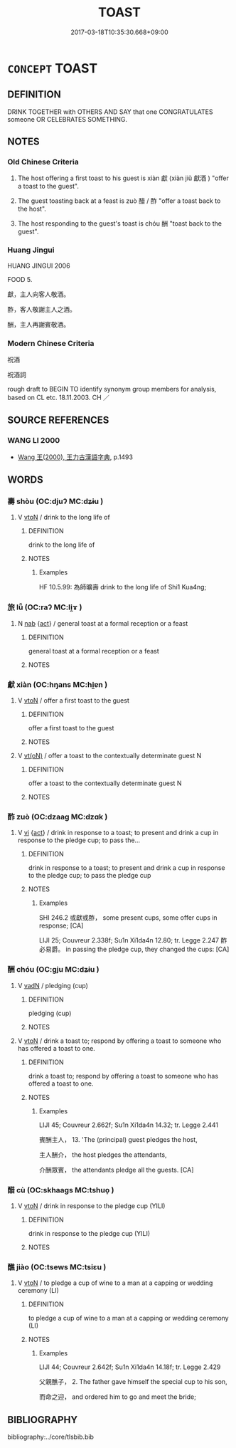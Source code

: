 # -*- mode: mandoku-tls-view -*-
#+TITLE: TOAST
#+DATE: 2017-03-18T10:35:30.668+09:00        
#+STARTUP: content
* =CONCEPT= TOAST
:PROPERTIES:
:CUSTOM_ID: uuid-f1c90c31-351f-4b4b-9caf-d0ae182b0689
:SYNONYM+:  DRINK (TO) THE HEALTH OF
:SYNONYM+:  DRINK TO
:SYNONYM+:  SALUTE
:SYNONYM+:  HONOR
:SYNONYM+:  PAY TRIBUTE TO
:TR_ZH: 祝酒
:END:
** DEFINITION

DRINK TOGETHER with OTHERS AND SAY that one CONGRATULATES someone OR CELEBRATES SOMETHING.

** NOTES

*** Old Chinese Criteria
1. The host offering a first toast to his guest is xiàn 獻 (xiàn jiǔ 獻酒 ) "offer a toast to the guest".

2. The guest toasting back at a feast is zuò 醋 / 酢 "offer a toast back to the host".

3. The host responding to the guest's toast is chóu 酬 "toast back to the guest".

*** Huang Jingui
HUANG JINGUI 2006

FOOD 5.

獻，主人向客人敬酒。

酢，客人敬謝主人之酒。

酬，主人再謝賓敬酒。

*** Modern Chinese Criteria
祝酒

祝酒詞

rough draft to BEGIN TO identify synonym group members for analysis, based on CL etc. 18.11.2003. CH ／

** SOURCE REFERENCES
*** WANG LI 2000
 - [[cite:WANG-LI-2000][Wang 王(2000), 王力古漢語字典]], p.1493

** WORDS
   :PROPERTIES:
   :VISIBILITY: children
   :END:
*** 壽 shòu (OC:djuʔ MC:dʑɨu )
:PROPERTIES:
:CUSTOM_ID: uuid-de80c797-70cb-4654-b572-cd32dc6aab5c
:Char+: 壽(33,11/14) 
:GY_IDS+: uuid-ab7ec95f-8245-4e75-894d-3b9d6a929bc2
:PY+: shòu     
:OC+: djuʔ     
:MC+: dʑɨu     
:END: 
**** V [[tls:syn-func::#uuid-fbfb2371-2537-4a99-a876-41b15ec2463c][vtoN]] / drink to the long life of
:PROPERTIES:
:CUSTOM_ID: uuid-ad4de4ed-7635-4a99-89d3-56b45832171d
:END:
****** DEFINITION

drink to the long life of

****** NOTES

******* Examples
HF 10.5.99: 為師曠壽 drink to the long life of Shi1 Kua4ng;

*** 旅 lǚ (OC:raʔ MC:li̯ɤ )
:PROPERTIES:
:CUSTOM_ID: uuid-3116e514-7a2e-4af7-8034-0013a80e8196
:Char+: 旅(70,6/10) 
:GY_IDS+: uuid-a291b6ab-dbb9-4154-bd7d-60654b4928cd
:PY+: lǚ     
:OC+: raʔ     
:MC+: li̯ɤ     
:END: 
**** N [[tls:syn-func::#uuid-76be1df4-3d73-4e5f-bbc2-729542645bc8][nab]] {[[tls:sem-feat::#uuid-f55cff2f-f0e3-4f08-a89c-5d08fcf3fe89][act]]} / general toast at a formal reception or a feast
:PROPERTIES:
:CUSTOM_ID: uuid-187dd122-a854-4743-8faa-eeacb25b38bb
:END:
****** DEFINITION

general toast at a formal reception or a feast

****** NOTES

*** 獻 xiàn (OC:hŋans MC:hi̯ɐn )
:PROPERTIES:
:CUSTOM_ID: uuid-712ed87a-9b86-479e-a50a-affbfa94a123
:Char+: 獻(94,16/19) 
:GY_IDS+: uuid-60bb1840-237b-43b4-8ec5-c71f6b27ddb0
:PY+: xiàn     
:OC+: hŋans     
:MC+: hi̯ɐn     
:END: 
**** V [[tls:syn-func::#uuid-fbfb2371-2537-4a99-a876-41b15ec2463c][vtoN]] / offer a first toast to the guest
:PROPERTIES:
:CUSTOM_ID: uuid-b49c0aa9-70e5-4f4a-bc75-19edc16c1e40
:WARRING-STATES-CURRENCY: 3
:END:
****** DEFINITION

offer a first toast to the guest

****** NOTES

**** V [[tls:syn-func::#uuid-e64a7a95-b54b-4c94-9d6d-f55dbf079701][vt(oN)]] / offer a toast to the contextually determinate guest N
:PROPERTIES:
:CUSTOM_ID: uuid-8925f117-4dca-4afe-84d5-f569310755de
:END:
****** DEFINITION

offer a toast to the contextually determinate guest N

****** NOTES

*** 酢 zuò (OC:dzaaɡ MC:dzɑk )
:PROPERTIES:
:CUSTOM_ID: uuid-52249ae4-cbb9-47a8-a5bf-006e1a19001b
:Char+: 酢(164,5/12) 
:GY_IDS+: uuid-bf891679-578b-4f36-83ee-896ec9746a2e
:PY+: zuò     
:OC+: dzaaɡ     
:MC+: dzɑk     
:END: 
**** V [[tls:syn-func::#uuid-c20780b3-41f9-491b-bb61-a269c1c4b48f][vi]] {[[tls:sem-feat::#uuid-f55cff2f-f0e3-4f08-a89c-5d08fcf3fe89][act]]} / drink in response to a toast; to present and drink a cup in response to the pledge cup; to pass the...
:PROPERTIES:
:CUSTOM_ID: uuid-106ff75e-8e1b-4a1a-875c-a4d9096f307a
:WARRING-STATES-CURRENCY: 2
:END:
****** DEFINITION

drink in response to a toast; to present and drink a cup in response to the pledge cup; to pass the pledge cup

****** NOTES

******* Examples
SHI 246.2 或獻或酢， some present cups, some offer cups in response; [CA]

LIJI 25; Couvreur 2.338f; Su1n Xi1da4n 12.80; tr. Legge 2.247 酢必易爵。 in passing the pledge cup, they changed the cups: [CA]

*** 酬 chóu (OC:ɡju MC:dʑɨu )
:PROPERTIES:
:CUSTOM_ID: uuid-bfcd452b-8994-4595-80b8-1097ba486481
:Char+: 酬(164,6/13) 
:GY_IDS+: uuid-0177c2a2-763e-4e84-832d-6e8a8352e7a2
:PY+: chóu     
:OC+: ɡju     
:MC+: dʑɨu     
:END: 
**** V [[tls:syn-func::#uuid-fed035db-e7bd-4d23-bd05-9698b26e38f9][vadN]] / pledging (cup)
:PROPERTIES:
:CUSTOM_ID: uuid-eca61c27-82e8-4318-bfe6-1f2bef36fab1
:END:
****** DEFINITION

pledging (cup)

****** NOTES

**** V [[tls:syn-func::#uuid-fbfb2371-2537-4a99-a876-41b15ec2463c][vtoN]] / drink a toast to; respond by offering a toast to someone who has offered a toast to one.
:PROPERTIES:
:CUSTOM_ID: uuid-897c650f-f936-4eb2-86ca-b7ca3b64a50c
:WARRING-STATES-CURRENCY: 4
:END:
****** DEFINITION

drink a toast to; respond by offering a toast to someone who has offered a toast to one.

****** NOTES

******* Examples
LIJI 45; Couvreur 2.662f; Su1n Xi1da4n 14.32; tr. Legge 2.441

 賓酬主人， 13. 'The (principal) guest pledges the host,

 主人酬介， the host pledges the attendants,

 介酬眾賓， the attendants pledge all the guests. [CA]

*** 醋 cù (OC:skhaaɡs MC:tshuo̝ )
:PROPERTIES:
:CUSTOM_ID: uuid-08f4fcc0-c153-4c98-9bb9-e6e4b41901e0
:Char+: 醋(164,8/15) 
:GY_IDS+: uuid-f84c148b-7422-4b15-ad93-a98e7cc36c15
:PY+: cù     
:OC+: skhaaɡs     
:MC+: tshuo̝     
:END: 
**** V [[tls:syn-func::#uuid-fbfb2371-2537-4a99-a876-41b15ec2463c][vtoN]] / drink in response to the pledge cup (YILI)
:PROPERTIES:
:CUSTOM_ID: uuid-eb0edaf1-c38d-4c62-95f5-2c5ac2003ed0
:END:
****** DEFINITION

drink in response to the pledge cup (YILI)

****** NOTES

*** 醮 jiào (OC:tsews MC:tsiɛu )
:PROPERTIES:
:CUSTOM_ID: uuid-851d779f-a423-422e-9df0-9050db466de1
:Char+: 醮(164,12/19) 
:GY_IDS+: uuid-118fa28c-5eb8-4de9-81a3-8291e4b07895
:PY+: jiào     
:OC+: tsews     
:MC+: tsiɛu     
:END: 
**** V [[tls:syn-func::#uuid-fbfb2371-2537-4a99-a876-41b15ec2463c][vtoN]] / to pledge a cup of wine to a man at a capping or wedding ceremony (LI)
:PROPERTIES:
:CUSTOM_ID: uuid-d8784ae7-2764-4988-8089-04c9358a3e7d
:WARRING-STATES-CURRENCY: 2
:END:
****** DEFINITION

to pledge a cup of wine to a man at a capping or wedding ceremony (LI)

****** NOTES

******* Examples
LIJI 44; Couvreur 2.642f; Su1n Xi1da4n 14.18f; tr. Legge 2.429

 父親醮子， 2. The father gave himself the special cup to his son,

 而命之迎， and ordered him to go and meet the bride;

** BIBLIOGRAPHY
bibliography:../core/tlsbib.bib
